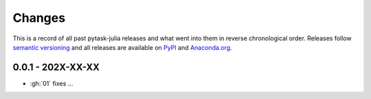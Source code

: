Changes
=======

This is a record of all past pytask-julia releases and what went into
them in reverse chronological order. Releases follow `semantic versioning
<https://semver.org/>`_ and all releases are available on `PyPI
<https://pypi.org/project/pytask-julia>`_ and `Anaconda.org
<https://anaconda.org/conda-forge/pytask-julia>`_.


0.0.1 - 202X-XX-XX
------------------

- :gh:`01` fixes ...
